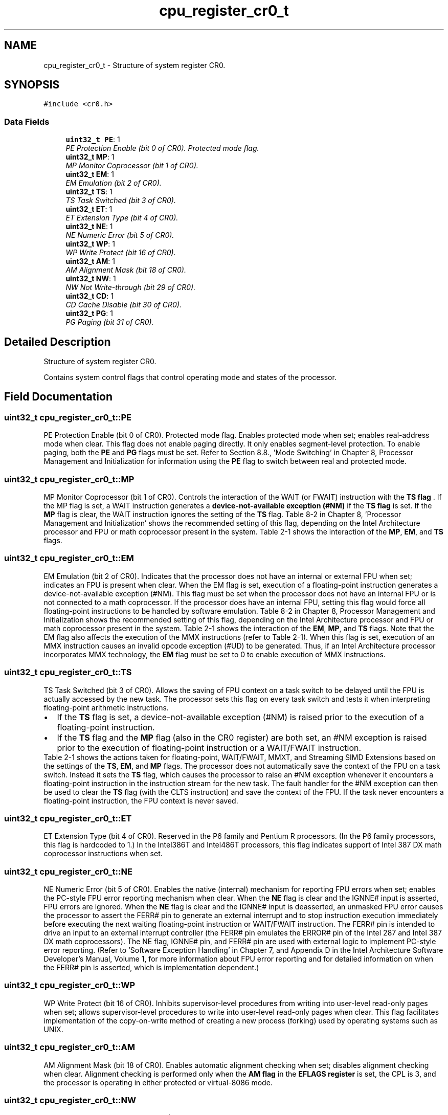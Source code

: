 .TH "cpu_register_cr0_t" 3 "29 Jul 2004" "Systemenviroment" \" -*- nroff -*-
.ad l
.nh
.SH NAME
cpu_register_cr0_t \- Structure of system register CR0.  

.PP
.SH SYNOPSIS
.br
.PP
\fC#include <cr0.h>\fP
.PP
.SS "Data Fields"

.in +1c
.ti -1c
.RI "\fBuint32_t\fP \fBPE\fP: 1"
.br
.RI "\fIPE Protection Enable (bit 0 of CR0). Protected mode flag. \fP"
.ti -1c
.RI "\fBuint32_t\fP \fBMP\fP: 1"
.br
.RI "\fIMP Monitor Coprocessor (bit 1 of CR0). \fP"
.ti -1c
.RI "\fBuint32_t\fP \fBEM\fP: 1"
.br
.RI "\fIEM Emulation (bit 2 of CR0). \fP"
.ti -1c
.RI "\fBuint32_t\fP \fBTS\fP: 1"
.br
.RI "\fITS Task Switched (bit 3 of CR0). \fP"
.ti -1c
.RI "\fBuint32_t\fP \fBET\fP: 1"
.br
.RI "\fIET Extension Type (bit 4 of CR0). \fP"
.ti -1c
.RI "\fBuint32_t\fP \fBNE\fP: 1"
.br
.RI "\fINE Numeric Error (bit 5 of CR0). \fP"
.ti -1c
.RI "\fBuint32_t\fP \fBWP\fP: 1"
.br
.RI "\fIWP Write Protect (bit 16 of CR0). \fP"
.ti -1c
.RI "\fBuint32_t\fP \fBAM\fP: 1"
.br
.RI "\fIAM Alignment Mask (bit 18 of CR0). \fP"
.ti -1c
.RI "\fBuint32_t\fP \fBNW\fP: 1"
.br
.RI "\fINW Not Write-through (bit 29 of CR0). \fP"
.ti -1c
.RI "\fBuint32_t\fP \fBCD\fP: 1"
.br
.RI "\fICD Cache Disable (bit 30 of CR0). \fP"
.ti -1c
.RI "\fBuint32_t\fP \fBPG\fP: 1"
.br
.RI "\fIPG Paging (bit 31 of CR0). \fP"
.in -1c
.SH "Detailed Description"
.PP 
Structure of system register CR0. 

Contains system control flags that control operating mode and states of the processor. 
.PP
.SH "Field Documentation"
.PP 
.SS "\fBuint32_t\fP \fBcpu_register_cr0_t::PE\fP"
.PP
PE Protection Enable (bit 0 of CR0). Protected mode flag. Enables protected mode when set; enables real-address mode when clear. This flag does not enable paging directly. It only enables segment-level protection. To enable paging, both the \fBPE\fP and \fBPG\fP flags must be set. Refer to Section 8.8., 'Mode Switching' in Chapter 8, Processor Management and Initialization for information using the \fBPE\fP flag to switch between real and protected mode. 
.SS "\fBuint32_t\fP \fBcpu_register_cr0_t::MP\fP"
.PP
MP Monitor Coprocessor (bit 1 of CR0). Controls the interaction of the WAIT (or FWAIT) instruction with the \fBTS flag \fP. If the MP flag is set, a WAIT instruction generates a \fBdevice-not-available exception (#NM) \fP if the \fBTS flag \fP is set. If the \fBMP\fP flag is clear, the WAIT instruction ignores the setting of the \fBTS\fP flag. Table 8-2 in Chapter 8, 'Processor Management and Initialization' shows the recommended setting of this flag, depending on the Intel Architecture processor and FPU or math coprocessor present in the system. Table 2-1 shows the interaction of the \fBMP\fP, \fBEM\fP, and \fBTS\fP flags. 
.SS "\fBuint32_t\fP \fBcpu_register_cr0_t::EM\fP"
.PP
EM Emulation (bit 2 of CR0). Indicates that the processor does not have an internal or external FPU when set; indicates an FPU is present when clear. When the EM flag is set, execution of a floating-point instruction generates a device-not-available exception (#NM). This flag must be set when the processor does not have an internal FPU or is not connected to a math coprocessor. If the processor does have an internal FPU, setting this flag would force all floating-point instructions to be handled by software emulation. Table 8-2 in Chapter 8, Processor Management and Initialization shows the recommended setting of this flag, depending on the Intel Architecture processor and FPU or math coprocessor present in the system. Table 2-1 shows the interaction of the \fBEM\fP, \fBMP\fP, and \fBTS\fP flags. Note that the EM flag also affects the execution of the MMX instructions (refer to Table 2-1). When this flag is set, execution of an MMX instruction causes an invalid opcode exception (#UD) to be generated. Thus, if an Intel Architecture processor incorporates MMX technology, the \fBEM\fP flag must be set to 0 to enable execution of MMX instructions. 
.SS "\fBuint32_t\fP \fBcpu_register_cr0_t::TS\fP"
.PP
TS Task Switched (bit 3 of CR0). Allows the saving of FPU context on a task switch to be delayed until the FPU is actually accessed by the new task. The processor sets this flag on every task switch and tests it when interpreting floating-point arithmetic instructions.
.PP
.PD 0
.IP "\(bu" 2
If the \fBTS\fP flag is set, a device-not-available exception (#NM) is raised prior to the execution of a floating-point instruction.
.PP

.IP "\(bu" 2
If the \fBTS\fP flag and the \fBMP\fP flag (also in the CR0 register) are both set, an #NM exception is raised prior to the execution of floating-point instruction or a WAIT/FWAIT instruction. 
.PP
.PP
Table 2-1 shows the actions taken for floating-point, WAIT/FWAIT, MMXT, and Streaming SIMD Extensions based on the settings of the \fBTS\fP, \fBEM\fP, and \fBMP\fP flags. The processor does not automatically save the context of the FPU on a task switch. Instead it sets the \fBTS\fP flag, which causes the processor to raise an #NM exception whenever it encounters a floating-point instruction in the instruction stream for the new task. The fault handler for the #NM exception can then be used to clear the \fBTS\fP flag (with the CLTS instruction) and save the context of the FPU. If the task never encounters a floating-point instruction, the FPU context is never saved. 
.SS "\fBuint32_t\fP \fBcpu_register_cr0_t::ET\fP"
.PP
ET Extension Type (bit 4 of CR0). Reserved in the P6 family and Pentium R processors. (In the P6 family processors, this flag is hardcoded to 1.) In the Intel386T and Intel486T processors, this flag indicates support of Intel 387 DX math coprocessor instructions when set. 
.SS "\fBuint32_t\fP \fBcpu_register_cr0_t::NE\fP"
.PP
NE Numeric Error (bit 5 of CR0). Enables the native (internal) mechanism for reporting FPU errors when set; enables the PC-style FPU error reporting mechanism when clear. When the \fBNE\fP flag is clear and the IGNNE# input is asserted, FPU errors are ignored. When the \fBNE\fP flag is clear and the IGNNE# input is deasserted, an unmasked FPU error causes the processor to assert the FERR# pin to generate an external interrupt and to stop instruction execution immediately before executing the next waiting floating-point instruction or WAIT/FWAIT instruction. The FERR# pin is intended to drive an input to an external interrupt controller (the FERR# pin emulates the ERROR# pin of the Intel 287 and Intel 387 DX math coprocessors). The NE flag, IGNNE# pin, and FERR# pin are used with external logic to implement PC-style error reporting. (Refer to 'Software Exception Handling' in Chapter 7, and Appendix D in the Intel Architecture Software Developer's Manual, Volume 1, for more information about FPU error reporting and for detailed information on when the FERR# pin is asserted, which is implementation dependent.) 
.SS "\fBuint32_t\fP \fBcpu_register_cr0_t::WP\fP"
.PP
WP Write Protect (bit 16 of CR0). Inhibits supervisor-level procedures from writing into user-level read-only pages when set; allows supervisor-level procedures to write into user-level read-only pages when clear. This flag facilitates implementation of the copy-on-write method of creating a new process (forking) used by operating systems such as UNIX. 
.SS "\fBuint32_t\fP \fBcpu_register_cr0_t::AM\fP"
.PP
AM Alignment Mask (bit 18 of CR0). Enables automatic alignment checking when set; disables alignment checking when clear. Alignment checking is performed only when the \fBAM flag \fP in the \fBEFLAGS register \fP is set, the CPL is 3, and the processor is operating in either protected or virtual-8086 mode. 
.SS "\fBuint32_t\fP \fBcpu_register_cr0_t::NW\fP"
.PP
NW Not Write-through (bit 29 of CR0). When the \fBNW\fP and \fBCD\fP flags are clear, write-back (for Pentium R and P6 family processors) or write-through (for Intel486T processors) is enabled for writes that hit the cache and invalidation cycles are enabled. Refer to Table 9-4, in Chapter 9, Memory Cache Control, for detailed information about the affect of the \fBNW\fP flag on caching for other settings of the \fBCD\fP and \fBNW\fP flags. 
.SS "\fBuint32_t\fP \fBcpu_register_cr0_t::CD\fP"
.PP
CD Cache Disable (bit 30 of CR0). When the \fBCD\fP and \fBNW\fP flags are clear, caching of memory locations for the whole of physical memory in the processor's internal (and external) caches is enabled. When the CD flag is set, caching is restricted as described in Table 9-4, in Chapter 9, Memory Cache Control. To prevent the processor from accessing and updating its caches, the \fBCD\fP flag must be set and the caches must be invalidated so that no cache hits can occur (refer to Section 9.5.2., 'Preventing Caching', in Chapter 9, Memory Cache Control). Refer to Section 9.5., 'Cache Control', Chapter 9, Memory Cache Control, for a detailed description of the additional restrictions that can be placed on the caching of selected pages or regions of memory. 
.SS "\fBuint32_t\fP \fBcpu_register_cr0_t::PG\fP"
.PP
PG Paging (bit 31 of CR0). Enables paging when set; disables paging when clear. When paging is disabled, all linear addresses are treated as physical addresses. The \fBPG\fP flag has no effect if the \fBPE\fP flag (bit 0 of register CR0) is not also set; in fact, setting the PG flag when the PE flag is clear causes a general-protection exception (#GP) to be generated. Refer to Section 3.6., 'Paging (Virtual Memory)' in Chapter 3, Protected-Mode Memory Management for a detailed description of the processor's paging mechanism. 

.SH "Author"
.PP 
Generated automatically by Doxygen for Systemenviroment from the source code.
